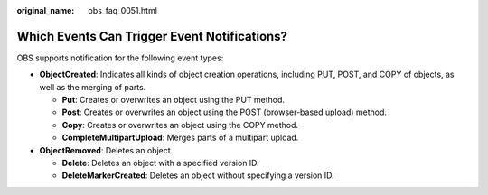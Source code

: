 :original_name: obs_faq_0051.html

.. _obs_faq_0051:

Which Events Can Trigger Event Notifications?
=============================================

OBS supports notification for the following event types:

-  **ObjectCreated**: Indicates all kinds of object creation operations, including PUT, POST, and COPY of objects, as well as the merging of parts.

   -  **Put**: Creates or overwrites an object using the PUT method.
   -  **Post**: Creates or overwrites an object using the POST (browser-based upload) method.
   -  **Copy**: Creates or overwrites an object using the COPY method.
   -  **CompleteMultipartUpload**: Merges parts of a multipart upload.

-  **ObjectRemoved**: Deletes an object.

   -  **Delete**: Deletes an object with a specified version ID.
   -  **DeleteMarkerCreated**: Deletes an object without specifying a version ID.
